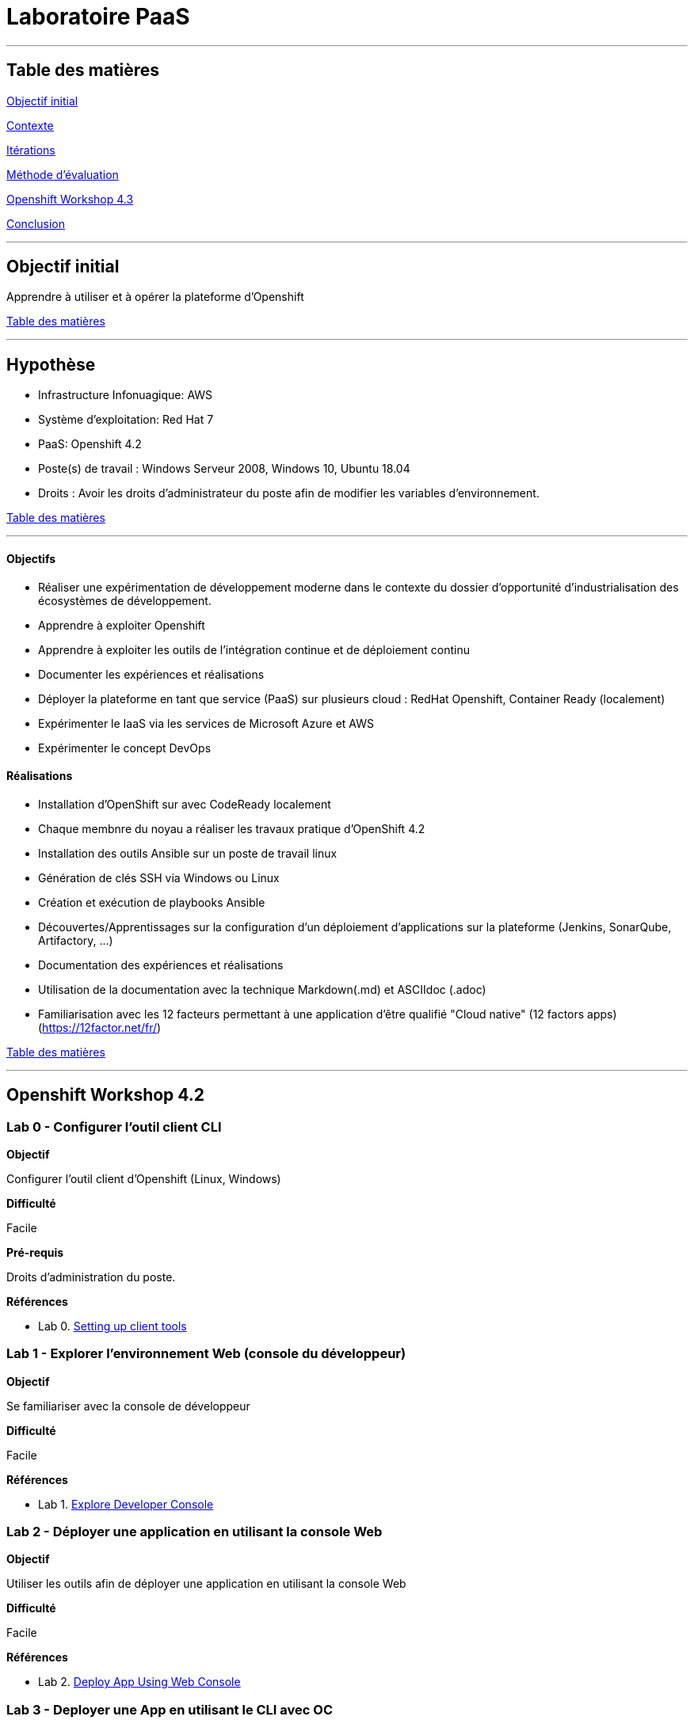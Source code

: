 ﻿// --------------------------------------------
// Définition des attributs du document
// --------------------------------------------

// < Chemins relatifs >
:path-lab: ../
:path-exp: {path-lab}Exp004-a/
:path-images: {path-exp}images/
:imagesdir: {path-lab}images/

// < Raccourci: Saut de ligne>
:bl: pass:[ +]

// < Raccourci: ToC>
:deftoc: pass:[<a name="ToC"></a>]
:reftoc: pass:[link:#ToC[Table des matières]]

// < Raccourci: Signet>
//Signet
:ref: pass:[<a name="]
:end-ref: pass:["></a>]


//--------------------------------------------

# Laboratoire PaaS

'''

{deftoc}

## Table des matières

link:#objectifinitial[Objectif initial]

link:#contexte[Contexte]

link:#iteration[Itérations]

link:#methode[Méthode d'évaluation]

link:#workshop[Openshift Workshop 4.3]

link:#conclusion[Conclusion]

'''

## Objectif initial 
{ref}objectifinitial{end-ref}

Apprendre à utiliser et à opérer la plateforme d'Openshift

{reftoc}

'''

{ref}contexte{end-ref}  

## Hypothèse

* Infrastructure Infonuagique: AWS
* Système d'exploitation: Red Hat 7
* PaaS: Openshift 4.2
* Poste(s) de travail : Windows Serveur 2008, Windows 10, Ubuntu 18.04
* Droits : Avoir les droits d'administrateur du poste afin de modifier les variables d'environnement.

{reftoc}

'''

{ref}iteration{end-ref}

#### Objectifs

* Réaliser une expérimentation de développement moderne dans le contexte du dossier d’opportunité d’industrialisation des écosystèmes de développement.
* Apprendre à exploiter Openshift
* Apprendre à exploiter les outils de l'intégration continue et de déploiement continu
* Documenter les expériences et réalisations
* Déployer la plateforme en tant que service (PaaS) sur plusieurs cloud : RedHat Openshift, Container Ready (localement)
* Expérimenter le IaaS via les services de Microsoft Azure et AWS
* Expérimenter le concept DevOps

#### Réalisations

* Installation d'OpenShift sur avec CodeReady localement
* Chaque membnre du noyau a réaliser les travaux pratique d'OpenShift 4.2
* Installation des outils Ansible sur un poste de travail linux
* Génération de clés SSH via Windows ou Linux
* Création et exécution de playbooks Ansible
* Découvertes/Apprentissages sur la configuration d'un déploiement d'applications sur la plateforme (Jenkins, SonarQube, Artifactory, ...)
* Documentation des expériences et réalisations
* Utilisation de la documentation avec la technique Markdown(.md) et ASCIIdoc (.adoc)
* Familiarisation avec les 12 facteurs permettant à une application d'être qualifié "Cloud native" (12 factors apps) (https://12factor.net/fr/)

{reftoc}

'''

{ref}workshop{end-ref}

## Openshift Workshop 4.2

### Lab 0 - Configurer l'outil client CLI

**Objectif**

Configurer l'outil client d'Openshift (Linux, Windows)

**Difficulté**

Facile

**Pré-requis**

Droits d'administration du poste.

**Références**

* Lab 0. link:0-SettingUpClientTools.adoc[Setting up client tools]


### Lab 1 - Explorer l'environnement Web (console du développeur)

**Objectif**

Se familiariser avec la console de développeur

**Difficulté**

Facile

**Références**

* Lab 1. link:1.ExploreDeveloperConsole.adoc[Explore Developer Console]

### Lab 2 - Déployer une application en utilisant la console Web

**Objectif**

Utiliser les outils afin de déployer une application en utilisant la console Web

**Difficulté**

Facile

**Références**

* Lab 2. link:2.DeployAppUsingWebConsole.adoc[Deploy App Using Web Console]

### Lab 3 - Deployer une App en utilisant le CLI avec OC

**Objectif**

Se familiariser avec les outils CLI d'Openshift

**Difficulté**

Facile

**Références**

* Lab 3. link:3.DeployAppUsingOC.adoc[3.Deploy App Using OC]

### Lab 4 - Deployer une application en utilisant le CLI avec ODO

**Objectif**
Deployer une application en utilisant le CLI avec ODO (Openshift DO)

**Difficulté**

Facile

**Références**

* Lab 4. link:4.DeployAppUsingODO.adoc[Deploy App Using ODO]

### Lab 5 - Deployer une application en utilisant le CLI avec ODO

**Objectif**
Deployer une application en utilisant le CLI avec ODO (Openshift DO)

**Difficulté**

Facile

**Références**

* Lab 5. link:5.RedHatCodeReadyWorkspaces2.adoc[Deploy Golang App on Red Hat CodeReady Workspaces 2]

### Lab 6 - Debugger une application en utilisant CRW2

**Objectif**
Debugger une application en utilisant Code Ready Workshop 2

**Difficulté**

Facile

**Références**

* Lab 6. link:6.DebugApplicationinCRW2.adoc[Deploy Golang App on Red Hat CodeReady Workspaces 2]

### Lab 7 - Déployer une application Multi-Tier

**Objectif**
Déployer une application Multi-Tier dans OpenShift

**Difficulté**

Facile

**Références**

* Lab 7. link:7.MultiTieredApp.adoc[Deploy Multi-tiered Application]

### Lab 8 - Augmenter et réduire une application inactive 

**Objectif**
Augmenter et réduire une application inactive 

**Difficulté**

Facile

**Références**

* Lab 8. link:8.ApplicationScaling.adoc[Scale up and Scale down and Idle the application]

### Lab 9 - Déploiment d'un fichier binaire

**Objectif**
Déploiment d'un fichier binaire

**Difficulté**

Facile

**Références**

* Lab 9. link:9.DeployBinaryArtifacts.adoc[Binary Deployment of a war file]

### Lab 14 - Utiliser une carte de configuration

**Objectif**
Utiliser une carte de configuration

**Difficulté**

Facile

**Références**

* Lab 14. link:14.UsingConfigmaps.adoc[Using ConfigMaps]

### Lab 15 - Utiliser une base de données persistante

**Objectif**
Apprendre comment utiliser une base de données persistante

**Difficulté**

Facile

**Références**

* Lab 15. link:15.UsingPersistentStorage.adoc[Using Persistent Storage]

### Lab 17 - Promotion de code à travers les environnements

**Objectif**
Promotion de code à travers les environnements

**Difficulté**

Facile

**Références**

* Lab 17. link:17.CodePromotion.adoc[Code Promotion across Environments]

### Lab 19 - Construire, déployer, et promouvoir une application à travers les projets avec Tekton Pipelines

**Objectif**
Apprendre à utiliser le Tekton Pipeline

**Difficulté**

Facile

**Références**

* Lab 19. link:19.TektonPipeline.adoc[Build, Deploy and Promote application across projects with Tekton Pipelines]

### Lab 20 - Déploiement Bleu-Vert

**Objectif**
Apprendre les déploiements en suivant étapes du déploiement Bleu-Vert

**Difficulté**

Facile

**Références**

* Lab 20. link:20.BlueGreenDeployment.adoc[Blue-Green Deployments]

### Lab 21 - AB Testing

**Objectif**
Apprendre l'AB Testing avec Openshift

**Difficulté**

Facile

**Références**

* Lab 21. link:21.ABTesting.adoc[AB Testing]

### Lab 24 - Débugger les applications

**Objectif**
Apprendre à débugger les applications dans Openshift

**Difficulté**

Facile

**Références**

* Lab 24. link:24.TroubleshootingApplications.adoc[Troubleshooting Applications]